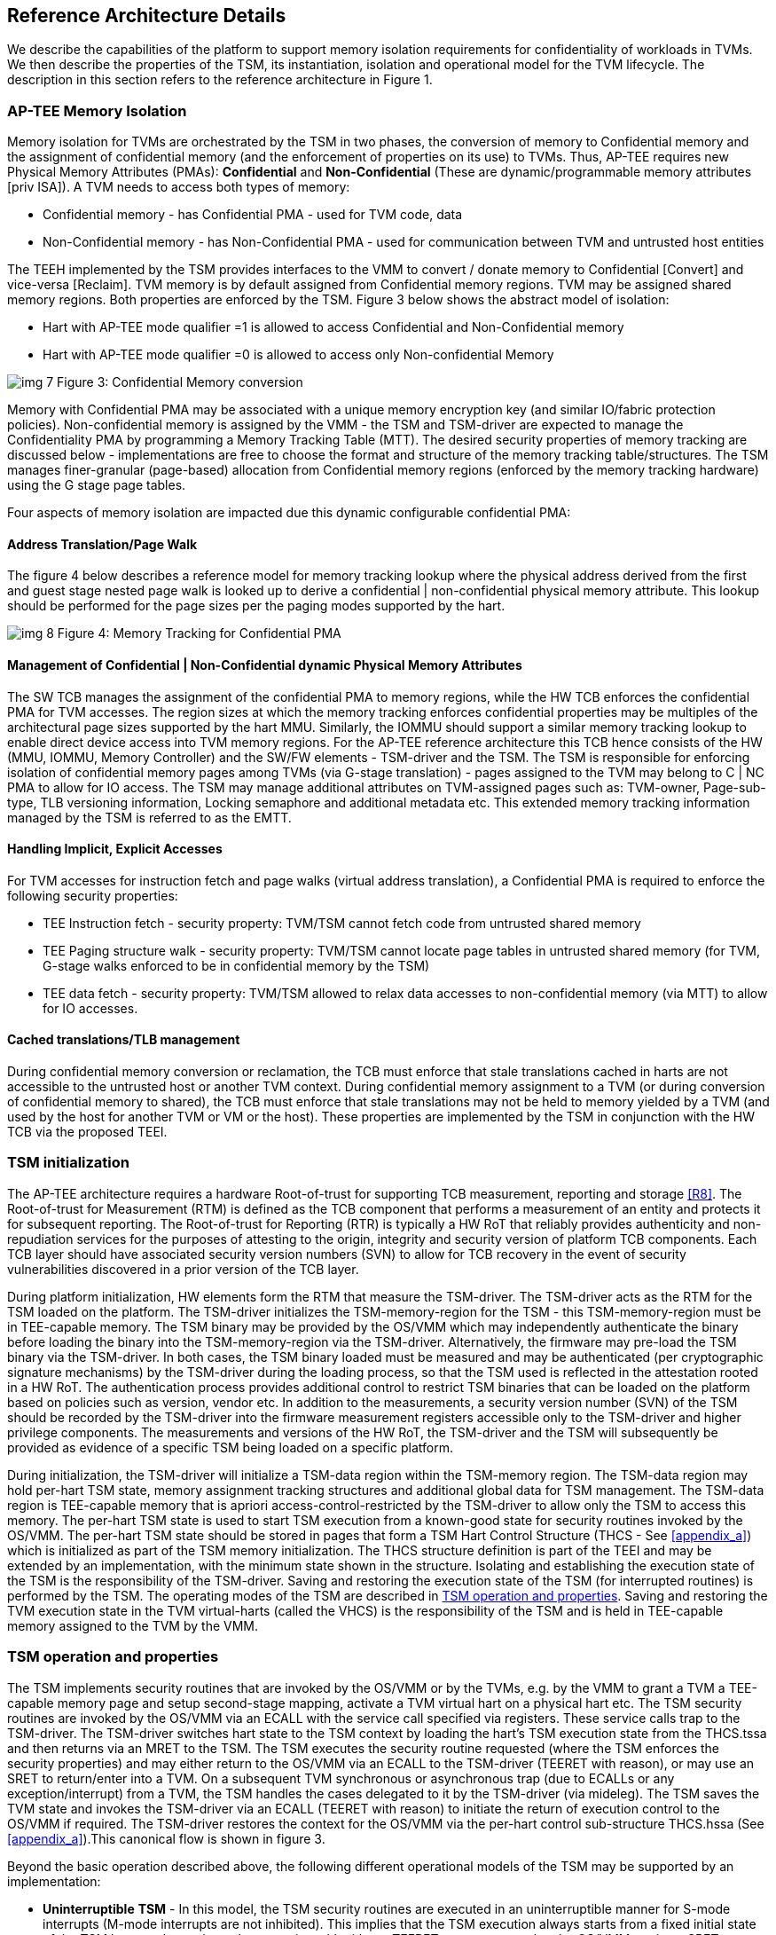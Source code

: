 :imagesdir: ./images

[[refarch]]
== Reference Architecture Details

We describe the capabilities of the platform to support memory isolation 
requirements for confidentiality of workloads in TVMs. We then describe 
the properties of the TSM, its instantiation, isolation and operational model 
for the TVM lifecycle. The description in this section refers to the reference 
architecture in Figure 1.

=== AP-TEE Memory Isolation

Memory isolation for TVMs are orchestrated by the TSM in two phases, 
the conversion of memory to Confidential memory and the assignment of 
confidential memory (and the enforcement of properties on its use) to TVMs. 
Thus, AP-TEE requires new Physical Memory Attributes (PMAs): *Confidential* 
and *Non-Confidential* (These are dynamic/programmable memory attributes 
[priv ISA]). A TVM needs to access both types of memory:

* Confidential memory - has Confidential PMA - used for TVM code, data
* Non-Confidential memory - has Non-Confidential PMA - used for communication between TVM and untrusted host entities

The TEEH implemented by the TSM provides interfaces to the VMM to convert / 
donate memory to Confidential [Convert] and vice-versa [Reclaim]. 
TVM memory is by default assigned from Confidential memory regions. 
TVM may be assigned shared memory regions. Both properties are enforced 
by the TSM. Figure 3 below shows the abstract model of isolation:

* Hart with AP-TEE mode qualifier =1 is allowed to access Confidential 
and Non-Confidential memory
* Hart with AP-TEE mode qualifier =0 is allowed to access only Non-confidential Memory

image:img_7.png[]  
Figure 3: Confidential Memory conversion

Memory with Confidential PMA may be associated with a unique memory encryption 
key (and similar IO/fabric protection policies). 
Non-confidential memory is assigned by the VMM - the TSM and TSM-driver are 
expected to manage the Confidentiality PMA by programming a Memory Tracking Table (MTT). 
The desired security properties of memory tracking are discussed below - implementations 
are free to choose the format and structure of the memory tracking table/structures. 
The TSM manages finer-granular (page-based) allocation from Confidential memory regions 
(enforced by the memory tracking hardware) using the G stage page tables.

Four aspects of memory isolation are impacted due this dynamic configurable confidential PMA: 

==== Address Translation/Page Walk
The figure 4 below describes a reference model for memory tracking lookup where 
the physical address derived from the first and guest stage nested page walk is 
looked up to derive a confidential | non-confidential physical memory attribute. 
This lookup should be performed for the page sizes per the paging modes supported by the hart.

image:img_8.png[]  
Figure 4: Memory Tracking for Confidential PMA
	
==== Management of Confidential | Non-Confidential dynamic Physical Memory Attributes

The SW TCB manages the assignment of the confidential PMA to memory regions, 
while the HW TCB enforces the confidential PMA for TVM accesses. The region sizes 
at which the memory tracking enforces confidential properties may be multiples of 
the architectural page sizes supported by the hart MMU. Similarly, the IOMMU should 
support a similar memory tracking lookup to enable direct device access into TVM memory 
regions. For the AP-TEE reference architecture this TCB hence consists of the HW 
(MMU, IOMMU, Memory Controller) and the SW/FW elements - TSM-driver and the TSM. 
The TSM is responsible for enforcing isolation of confidential memory pages among TVMs 
(via G-stage translation) - pages assigned to the TVM may belong to C | NC PMA to 
allow for IO access. The TSM may manage additional attributes on TVM-assigned pages such as: 
TVM-owner, Page-sub-type, TLB versioning information, Locking semaphore and additional metadata etc.
This extended memory tracking information managed by the TSM is referred to as the EMTT.

==== Handling Implicit, Explicit Accesses
For TVM accesses for instruction fetch and page walks (virtual address 
translation), a Confidential PMA is required to enforce the following security properties:

* TEE Instruction fetch - security property: TVM/TSM cannot fetch code 
from untrusted shared memory
* TEE Paging structure walk - security property: TVM/TSM cannot locate 
page tables in untrusted shared memory (for TVM, G-stage walks enforced 
to be in confidential memory by the TSM)
* TEE data fetch - security property: TVM/TSM allowed to relax data 
accesses to non-confidential memory (via MTT) to allow for IO accesses.

==== Cached translations/TLB management
During confidential memory conversion or reclamation, the TCB must 
enforce that stale translations cached in harts are not accessible 
to the untrusted host or another TVM context.
During confidential memory assignment to a TVM (or during conversion 
of confidential memory to shared), the TCB must enforce that stale 
translations may not be held to memory yielded by a TVM (and used 
by the host for another TVM or VM or the host). 
These properties are implemented by the TSM in conjunction with 
the HW TCB via the proposed TEEI.

=== TSM initialization

The AP-TEE architecture requires a hardware Root-of-trust for supporting 
TCB measurement, reporting and storage <<R8>>. The Root-of-trust for 
Measurement (RTM) is defined as the TCB component that performs a 
measurement of an entity and protects it for subsequent reporting. The 
Root-of-trust for Reporting (RTR) is typically a HW RoT that reliably 
provides authenticity and non-repudiation services for the purposes of 
attesting to the origin, integrity and security version of platform TCB 
components. Each TCB layer should have associated security version numbers 
(SVN) to allow for TCB recovery in the event of security vulnerabilities 
discovered in a prior version of the TCB layer.

During platform initialization, HW elements form the RTM that measure the 
TSM-driver. The TSM-driver acts as the RTM for the TSM loaded on the 
platform. The TSM-driver initializes the TSM-memory-region for the TSM - 
this TSM-memory-region must be in TEE-capable memory. The TSM binary may be 
provided by the OS/VMM which may independently authenticate the binary 
before loading the binary into the TSM-memory-region via the TSM-driver. 
Alternatively, the firmware may pre-load the TSM binary via the TSM-driver. 
In both cases, the TSM binary loaded must be measured and may be 
authenticated (per cryptographic signature mechanisms) by the TSM-driver 
during the loading process, so that the TSM used is reflected in the 
attestation rooted in a HW RoT. The authentication process provides 
additional control to restrict TSM binaries that can be loaded on the 
platform based on policies such as version, vendor etc. In addition to the 
measurements, a security version number (SVN) of the TSM should be recorded 
by the TSM-driver into the firmware measurement registers accessible only 
to the TSM-driver and higher privilege components. The measurements and 
versions of the HW RoT, the TSM-driver and the TSM will subsequently be 
provided as evidence of a specific TSM being loaded on a specific platform. 

During initialization, the TSM-driver will initialize a TSM-data region 
within the TSM-memory region. The TSM-data region may hold per-hart TSM 
state, memory assignment tracking structures and additional global data for 
TSM management. The TSM-data region is TEE-capable memory that is apriori 
access-control-restricted by the TSM-driver to allow only the TSM to access 
this memory. The per-hart TSM state is used to start TSM execution from a 
known-good state for security routines invoked by the OS/VMM. The per-hart 
TSM state should be stored in pages that form a TSM Hart Control Structure 
(THCS - See <<appendix_a>>) which is initialized as part of the TSM memory
initialization. The THCS structure definition is part of the TEEI and may 
be extended by an implementation, with the minimum state shown in the 
structure. Isolating and establishing the execution state of the TSM is the 
responsibility of the TSM-driver. Saving and restoring the execution 
state of the TSM (for interrupted routines) is performed by the TSM. The
operating modes of the TSM are described in <<TSM operation and properties>>.
Saving and restoring the TVM execution state in the TVM virtual-harts (called
the VHCS) is the responsibility of the TSM and is held in TEE-capable memory
assigned to the TVM by the VMM.

=== TSM operation and properties

The TSM implements security routines that are invoked by the OS/VMM or by 
the TVMs, e.g. by the VMM to grant a TVM a TEE-capable memory page and 
setup second-stage mapping, activate a TVM virtual hart on a physical hart 
etc. The TSM security routines are invoked by the OS/VMM via an ECALL with 
the service call specified via registers. These service calls trap to the 
TSM-driver. The TSM-driver switches hart state to the TSM context by 
loading the hart's TSM execution state from the THCS.tssa and then returns 
via an MRET to the TSM. The TSM executes the security routine requested 
(where the TSM enforces the security properties) and may either return to 
the OS/VMM via an ECALL to the TSM-driver (TEERET with reason), or may use 
an SRET to return/enter into a TVM. On a subsequent TVM synchronous or 
asynchronous trap (due to ECALLs or any exception/interrupt) from a TVM, 
the TSM handles the cases delegated to it by the TSM-driver (via mideleg). 
The TSM saves the TVM state and invokes the TSM-driver via an ECALL (TEERET 
with reason) to initiate the return of execution control to the OS/VMM if 
required. The TSM-driver restores the context for the OS/VMM via the 
per-hart control sub-structure THCS.hssa (See <<appendix_a>>).This canonical
flow is shown in figure 3.

Beyond the basic operation described above, the following different 
operational models of the TSM may be supported by an implementation:

* *Uninterruptible* *TSM* - In this model, the TSM security routines are 
executed in an uninterruptible manner for S-mode interrupts (M-mode 
interrupts are not inhibited). This implies that the TSM execution always 
starts from a fixed initial state of the TSM harts and completes the 
execution with either a TEERET to return control to the OS/VMM or via an 
SRET to enter into a TVM (where the execution may be interruptible again).

* *Interruptible TSM with no re-entrancy* - In this model, after the 
initial entry to the TSM with S-mode interrupts disabled, the TSM enables 
interrupts during execution of the TSM security routines. The TSM may 
install its interrupt handlers at this entry (or may be installed via the 
TEECALL flow as shown below). On an S-mode interrupt, the TSM hart context 
is saved by the TSM and keeps the interrupt pending. The TSM may then 
TEERET to the host OS/VMM with explicit information about the interruption 
provided via the pending interrupt to the OS/VMM. The TSM-driver supports a 
TEERESUME ECALL which enables the TSM to enforce that the resumption of the 
interrupted TSM security routine is initiated by the OS/VMM on the same 
hart. The TSM hart context restore is enforced by the TSM to allow for the 
resumed TSM security routine operation to complete. An example of an 
interruptible flow is the conversion of a large 2MB page to confidential 
memory, which may require a long latency encryption operation. Intermediate 
state of the operation must be saved and restored by the TSM for such 
flows. 

**__This specification describes the operation of the TSM in this 
mode of operation.__**

* *Interruptible and re-entrant TSM* - In this model, similar to the 
previous case, the TSM security routines are executed in an interruptible 
manner, but are also allowed to be re-entrant. This requires support for 
trusted thread contexts managed by the TSM. A TSM security routine invoked 
by the OS/VMM is executed in the context of a specific TSM thread context 
(a stack structure may also be used). On an interruption of that routine 
using a TSM thread context, the TSM saves the TSM execution context for the 
TSM thread and returns control to the OS/VMM via a TEERET. The OS/VMM can 
handle the interrupt and may resume that TSM thread or may invoke another 
TSM security routine on a different (non-busy) thread context (and on a 
different hart). This model of TSM operation requires additional 
concurrency controls on internal data structures and per-TVM global data 
structures (such as the G-stage page table structures).

image:img_3.png[]  
Figure 3: TSM operation - Interruptible and non-reentrant TSM model shown.

A TSM entry triggered by an ECALL (with AP-TEE service type) by the OS/VMM 
leads to the following context-switch to the TSM (performed by the 
TSM-driver):

The initial state of the TSM will be to start with a fixed reset value for 
the registers that are restored on resumed security operations.

*ECALL (* *TEECALL* */ TEERESUME* *)* *pseudocode - implemented by the 
TSM-driver*

* If trap is due to synchronous trap due to TEECALL/ TEERESUME then enable 
AP-TEE mode = 1 for the hart via M-mode CSR (implementation-specific)
* Locate the per-hart THCS (located within TSM-driver memory data region)
* Save operating VMM csr context into the THCS.hssa (Hart Supervisor State 
Area) fields : sstatus, stvec, scounteren, sscratch, satp (and other x 
state other than a0, a1 - see <<appendix_a>>). Note that
any v/f register state must be saved by the caller.
* Save THCS.hssa.pc as mepc+4 to ensure that a subsequent resumption 
happens from the pc past the TEECALL
* Establish the TSM operating context from the THCS.tssa (TSM Supervisor 
State Area) fields (See <<appendix_a>>)
* Set scause to indicate TEECALL
* Disable interrupts via sie=0. 
  ** For a preemptable TSM, interrupts do not stay disabled - the TSM may 
enable interrupts and so S/M-mode interrupts may occur while executing in 
the TSM. S-mode interrupts will cause the TSM to save state and TEERET.
* MRET to resume execution in TSM at THCS.tssa.stvec

*ECALL (synchronous explicit TEERET) OR Asynchronous M-mode trap pseudocode 
- implemented by TSM-driver*

* Locate the per-hart THCS (located within TSM-driver memory data region)
* If Asynchronous M-mode trap: 
  ** Handle M-mode trap
  ** If required, pend an S-mode interrupt to the TSM and SRET
* _Implementation Note -_ _The TSM-driver does not need to keep state of 
the TSM being interrupted as, on an interrupt the TSM can enforce:_
  ** _If it was preemptable but not-reentrant that the next invocation on
that hart is a TEERESUME with identical parameters as the interrupted 
security routine._
  ** _If the TSM was preemptable and re-entrant then the TSM would accept
both TEERESUME and TEECALL as subsequent invocations (as long as TSM 
threads are available)._
* Restore the OS/VMM state saved on transition to the TSM: sstatus, stvec, 
scounteren, sscratch, satp and x registers (other than a0, a1). Note that 
any v/f register state must be restored by the caller.
* TSM-driver passes TSM/TVM-specified register contents to the OS/VMM to 
return status from TEERET (TSM sets a0, a1 registers always - other 
registers may be selected by the TVM)
* Clear AP-TEE-mode on hart (via implementation-specific M-mode CSR to 
block non-TEE mode accesses to TEE-assigned memory.) 
* MRET to resume execution in OS/VMM at mepc set to THCS.hssa.pc 
(THCS.hssa.pc adjusted to refer to opcode after the ECALL that triggered 
the TEECALL / TEERESUME) 

The TSM is stateless across TEECALL invocations, however a security routine 
invoked in the TSM via a TEECALL may be interrupted and must be resumed via 
a TEERESUME i.e. _the TSM is preemptable but non-reentrant_. These 
properties are enforced by the TSM-driver, and other models described above 
may be implemented. The TSM does not perform any dynamic resource 
management, scheduling, or interrupt handling of its own. The TSM is not expected 
to issue IPIs itself; the TSM must track if appropriate IPIs are issued by the 
host OS/VMM to track that the required security checks are performed on each 
physical hart (or virtual hart context) as required by specific TEEI flows.

When the TSM is entered via the TSM-driver (as part of the ECALL [TEECALL] 
- MRET), the TSM starts with sstatus.sie set to 0 i.e. interrupts disabled. 
The sstatus.sie does not affect HS interrupts from being seen when mode = 
U/VS/VU. The OS/VMM sip and sie will be saved by the TSM in the HSSA and 
will retain the state as it existed when the host OS/VMM invoked the TSM. 
The TSM may establish the execution context and re-enable interrupts 
(sstatus.sie set to 1). 

If an M-mode interrupt occurs while the hart is operating in the TSM or any 
TVM, the control always goes to the TSM-driver handler, which can handle 
it, or if the event must be reported to the untrusted OS/VMM, they are 
pended as S-mode interrupts to the TSM which must save its execution 
context and return control to the OS/VMM via a TEERET.

If an S-mode interrupt occurs while the hart is operating in the TSM 
(HS-mode), it should preempt out and return to the OS/VMM using TEERET.
The TSM may take certain actions on S-mode interrupts - for example, saving 
status of a host security routine, and/or change the status of TVMs. The 
TSM is however not expected to retire the S-mode interrupt but keep the 
event pending so they are taken when control returns to the OS/VMM via the 
TEERET.

If a S-mode interrupt occurs in U, VU or VS - external, timer, or software 
- then that causes the trap handler in TSM to be invoked. In response to 
trap delivery, the TSM saves the TVM virtual-hart state and returns to the 
OS/VMM via a TEERET ECALL. As part of return to the OS/VMM, the sstatus of 
OS/VMM is restored and when the OS starts executing the pending interrupt - 
external, timer, or software - may or may not be taken depending on the OS 
sstatus.sie. Under these circumstances the saving of the TVM state is the 
TSM responsibility. 

When TVM is executing, hideleg will only delegate VS-mode external 
interrupt, VS-mode SW interrupt, and VS-mode timer interrupts to the TVM. 
S-mode SW/Timer/External interrupts are delegated to the TSM (with the 
behavior described above). _All other interrupts_ , M-mode 
SW/Timer/External, bus error, high temp, RAS etc. are not delegated and 
delivered to M-mode/TSM-driver. Under these circumstances the saving of the 
state is the TSM-driver responsibility. Also since scrubbing the TVM state 
is the TSM responsibility, the TSM-driver may pend an S-mode interrupt to 
the TSM to allow cleanup on such events. See <<appendix_b>> for a table of
interrupt causes and handling requirements.

The TSM may not need to program stimecmp on its own, though it may verify 
that time is not going back for a TVM. If the TSM needs to start a timer, 
it should context switch the stimecmp CSR and replace it with its timeout 
value if it's later than the timer it wants to start. The TSM may still 
want to be aware of the value programmed into stimecmp to guard against 
step attacks on TVMs.

Any NMIs experienced during TSM/TVM execution are always handled by the 
TSM-driver and must cause the TEEs to be destroyed (preventing any loss of 
confidential info via clearing of machine state). The TSM and therefore all 
TVMs are prevented from execution after that point.

=== TSM and TVM Isolation

TSM (and all TVMs) memory is granted by the host OS/VMM but is isolated 
(via access-control and/or confidentiality-protection)  by the HW and TCB 
elements. The TSM, TVM and HW isolation methods used must be evident in the 
attestation evidence provided for the TVM since it identifies the hardware 
and the TSM-driver.

There are two facets of TVM and TSM memory isolation that are 
implementation-specific:

*a)* *Isolation from host software access* -  The CPU may enforce a 
hardware-based access-control of TSM memory to prevent access from host 
software (VMM and host OS) V=0, HS-mode untrusted code. TEE and TVM address 
spaces are identified by an additional (implementation-defined) *AP-TEE 
mode qualifier* to maintain the isolation during access and in internal 
caches, e.g. Hart TLB lookup may be extended with the AP-TEE mode 
qualifier. TVM memory isolation must support sparse memory management 
models and architectural page-sizes of 4KB, 64K, 2MB, 1GB (and optionally 
512GB). For example, The hardware may provide a memory ownership tracking 
table where there is an entry per physical page. The memory ownership 
tracking table may be a radix tree or a flat table. The memory ownership 
tracking table may allow memory ownership at multiple granularities such as 
4K, 64K, 2M, 1G, etc. The memory ownership table may be enforced at the 
memory controller, or in a page table walker.

*b)* *Isolation against physical/out-of-band access* - The platform TCB may 
provide confidentiality, integrity and replay-protection. This may be 
achieved via a Memory Encryption Engine (MEE) to prevent TEE state being 
exposed in volatile memory during execution. The use of an MEE and the 
number of encryption domains supported is implementation-specific. For 
example, The hardware may use the *AP-TEE mode qualifier* during execution 
(and memory access) to cryptographically isolate memory associated with a 
TEE which may be encrypted and additionally cryptographically 
integrity-protected using a MAC on the memory contents. The MAC may be 
maintained at various granularity - e.g. cache block size or in multiples 
of cache blocks.

*TVM isolation* is the responsibility of the TSM via the G-stage
address translation table (hgatp). The TSM must track memory assignment of 
TVMs (by the untrusted VMM/OS) to ensure memory assignment is 
non-overlapping, along with additional security requirements. The security 
requirements/invariants for enforcement of the memory 
access-control for memory assigned to the TVMs is described in <<TVM Memory management>>. 

=== TVM Execution

TVMs can access two classes of memory - "confidential memory" - which has 
confidentiality and access-control properties for memory exclusive to the 
TVM, and "non-confidential memory" which is memory accessible to the host 
OS/VMM and is used for untrusted operations (e.g. virt-io, grpc 
communication with/via the host). If the confidential memory is 
access-controlled only, the TSM and TSM-driver are the authority over the 
access-control enforcement. If the confidential memory is using memory 
encryption, the encryption keys used for confidential memory must be 
different from non-confidential memory. 

All TVM memory is mapped in the second-stage page tables controlled by the 
TSM explicitly - the allocation of memory for the G-stage paging
structures pages used for the G-stage mapping is also performed by the
OS/VMM but the security properties of the G-stage mapping are enforced
by the TSM. By default any memory mapped to a TVM is confidential. A TVM 
may then explicitly request that confidential memory be converted to 
non-confidential memory regions using services provided by the TSM. More 
information about TVM Execution and the lifecycle of a TVM is described in 
the <<TVM Lifecycle>> section of this document.

=== Debug and Performance Monitoring

The following additional considerations are noted for debug and performance 
monitoring:

*Debug mode considerations*

In order to support probe-mode debugging of the TSM, the RoT must support 
an authorized debug of the platform. The authentication mechanism used for 
debug authorization is implementation-specific, but must support the 
security properties described in the Section 3.12 of the RISC-V Debug 
Support specification version 1.0.0-STABLE <<R6>>. The RoT may support 
multiple levels of debug authorization depending on access granted. For 
probe-based debugging of the hardware, the RoT performing debug 
authentication must ensure that separate attestation keys are used for TCB 
reporting when probe-debug is authorized vs when the platform is not under 
probe-debug mode. The probe-mode debug authorization process must invalidate 
sealed keys to disallow sealed data access when in probe-debug modes. 

When a TVM is under self-hosted debugging - on a transition to TVM 
execution, the TSM-driver must set up the trigger CSRs for the TVM. For TVM 
debugging, the TSM-driver may inhibit M and S/HS modes in the triggers. On 
transitions back to the OS/VMM, the TSM-driver will save the trigger CSRs 
and associated debug states, thus not leaking any information to non-TEE 
workloads. TVM self-hosted debug may be enabled from TVM creation time or 
may be explicitly opted-into during execution of the TVM. The TSM may 
invoke the TSM-driver to set up a TVM-specific trigger CSR state (per the 
configuration of the TVM).

*Performance Monitoring considerations*

By default the TSM and all TVMs run with performance monitoring suppressed. 
If a TVM runs in this default mode (opted out of performance monitoring), 
on a transition to the TVM, the TSM-driver enforces this via inhibiting the 
counters (using mcountinhibit). 

If the TVM has opted-in to performance monitoring, the TSM must invoke the 
TSM-driver to establish a TVM-specific performance monitoring controls 
(counters, event selectors). For any counters that the TVM will use, the 
TSM will assign those to the TVM via the TSM-driver and inhibit counting in 
HS/M mode. The TSM is free to use any 
counters that are not delegated. If the TSM is not using any counters and 
any of the TVMs opt-in to use hpm then the TSM may delegate the LCOFI 
interrupt (via hideleg[13]=1) for that TVM. The delegated TVM counters 
naturally inhibit counting in S/HS and M. The TSM-driver must save and 
clear counter/event selector values as control transitions to the VMM or a 
different TVM that is using hpm. On a transition back to the host OS/VMM, 
the TSM-driver must restore the saved hardware performance monitoring event 
triggers and counter enables. 

The TVM may opt-in to use performance monitoring either at initialization 
or post-init. For TVMs that have performance monitoring enabled, the 
TSM-driver may implement a service for the TSM to allow dynamically saving 
and restoring performance monitoring controls when a TVM is executing - 
this can reduce the performance overhead for the TSM-driver to only perform 
the save/restore of the controls when required by the TVM.

